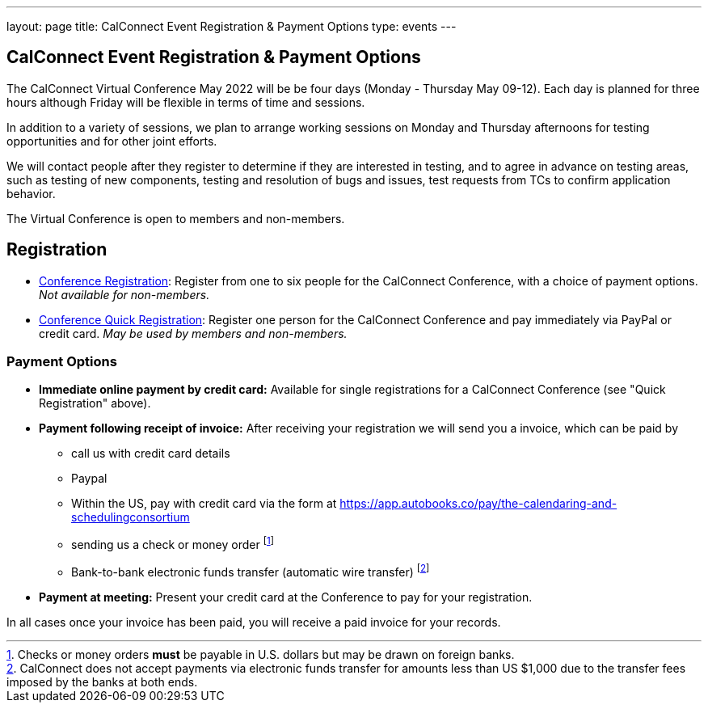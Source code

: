 ---
layout: page
title: CalConnect Event Registration & Payment Options
type: events
---

== CalConnect Event Registration & Payment Options

The CalConnect Virtual Conference May 2022 will be  be four days
(Monday - Thursday May 09-12).  Each day is planned for three hours
although Friday will be flexible in terms of time and sessions.

In addition to a variety of sessions, we plan to arrange working
sessions on Monday and Thursday afternoons for testing opportunities and
for other joint efforts.

We will contact people after they register to determine if they are
interested in testing, and to agree in advance on testing areas, such as
testing of new components, testing and resolution of bugs and issues,
test requests from TCs to confirm application behavior.

The Virtual Conference is open to members and non-members.

== Registration

* link:event-registration-payment/standard-conference-registration-form[Conference Registration]:
Register from one to six people for the CalConnect Conference, with a choice of
payment options.
_Not available for non-members._

* link:event-registration-payment/quick-conference-registration-form[Conference Quick Registration]:
Register one person for the CalConnect Conference and pay immediately via PayPal
or credit card.
_May be used by members and non-members._

=== Payment Options

* *Immediate online payment by credit card:* Available for single
registrations for a CalConnect Conference (see "Quick Registration"
above).

* *Payment following receipt of invoice:* After receiving your
registration we will send you a invoice, which can be paid by

** call us with credit card details

** Paypal

** Within the US, pay with credit card via the form at https://app.autobooks.co/pay/the-calendaring-and-schedulingconsortium

** sending us a check or money order footnote:[Checks or money orders *must* be payable in U.S. dollars but may be drawn on foreign banks.]

** Bank-to-bank electronic funds transfer (automatic wire transfer) footnote:[CalConnect does not accept payments via electronic funds transfer for amounts less than US $1,000 due to the transfer fees imposed by the banks at both ends.]

* *Payment at meeting:* Present your credit card at the Conference to
pay for your registration.

In all cases once your invoice has been paid, you will receive a paid
invoice for your records.

